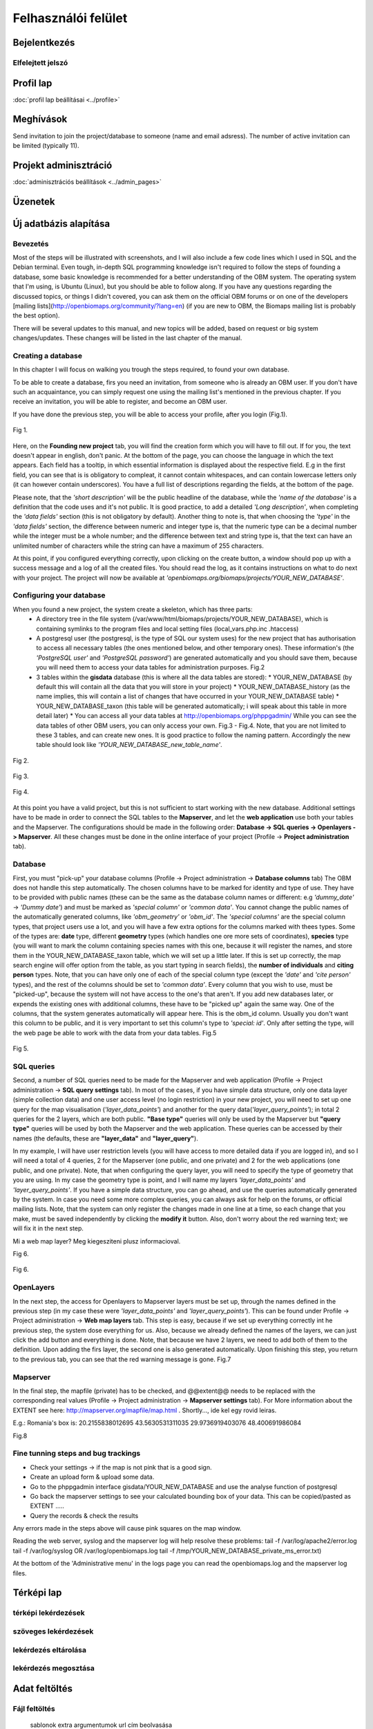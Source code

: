 Felhasználói felület
********************

Bejelentkezés
=============

Elfelejtett jelszó
------------------

Profil lap
==========
:doc:`profil lap beállításai <../profile>`


Meghívások
==========
Send invitation to join the project/database to someone (name and email adsress). The number of active invitation can be limited (typically 11).


Projekt adminisztráció
======================
:doc:`adminisztrációs beállítások <../admin_pages>`


Üzenetek
========


Új adatbázis alapítása
======================
.. sectionauthor:: Róbert Veres (2016-12-19)

Bevezetés
---------
Most of the steps will be illustrated with screenshots, and I will also include a few code lines which I used in SQL and the Debian terminal. 
Even tough, in-depth SQL programming knowledge isn't required to follow the steps of founding a database, some basic knowledge is recommended for a better understanding of the OBM system.
The operating system that I'm using, is Ubuntu (Linux), but you should be able to follow along. 
If you have any questions regarding the discussed topics, or things I didn't covered, you can ask them on the official OBM forums or on one of the developers [mailing lists](http://openbiomaps.org/community/?lang=en) (if you are new to OBM, the Biomaps mailing list is probably the best option).

There will be several updates to this manual, and new topics will be added, based on request or big system changes/updates. These changes will be listed in the last chapter of the manual.

Creating a database
-------------------
In this chapter I will focus on walking you trough the steps required, to found your own database.

To be able to create a database, firs you need an invitation, from someone who is already an OBM user. If you don't have such an acquaintance, you can simply request one using the mailing list's mentioned in the previous chapter. If you receive an invitation, you will be able to register, and become an OBM user.

If you have done the previous step, you will be able to access your profile, after you login (Fig.1).

.. figure::  images/img_1.png
   :align:   center

   Fig 1.


Here, on the **Founding new project** tab, you will find the creation form which you will have to fill out. If for you, the text doesn't appear in english, don't panic. At the bottom of the page, you can choose the language in which the text appears. Each field has a tooltip, in which essential information is displayed about the respective field. E.g in the first field, you can see that is is obligatory to compleat, it cannot contain whitespaces, and can contain lowercase letters only (it can however contain underscores). You have a full list of descriptions regarding the fields, at the bottom of the page.

Please note, that the *'short description'* will be the public headline of the database, while the *'name of the database'* is a definition that the code uses and it's not public. It is good practice, to add a detailed *'Long description'*, when completing the *'data fields'* section (this is not obligatory by default). Another thing to note is, that when choosing the *'type'* in the *'data fields'* section, the difference between numeric and integer type is, that the numeric type can be a decimal number while the integer must be a whole number; and the difference between text and string type is, that the text can have an unlimited number of characters while the string can have a maximum of 255 characters.

At this point, if you configured everything correctly, upon clicking on the create button, a window should pop up with a success message and a log of all the created files. You should read the log, as it contains instructions on what to do next with your project. The project will now be available at *'openbiomaps.org/biomaps/projects/YOUR_NEW_DATABASE'*.

Configuring your database
-------------------------
When you found a new project, the system create a skeleton, which has three parts:
  * A directory tree in the file system (/var/www/html/biomaps/projects/YOUR_NEW_DATABASE), which is containing symlinks to the program files and local setting files (local_vars.php.inc .htaccess)
  * A postgresql user (the postgresql, is the type of SQL our system uses) for the new project that has authorisation to access all necessary tables (the ones mentioned below, and other temporary ones). These information's (the *'PostgreSQL user'* and *'PostgreSQL password'*) are generated automatically and you should save them, because you will need them to access your data tables for administration purposes. Fig.2
  * 3 tables within the **gisdata** database (this is where all the data tables are stored):
    * YOUR_NEW_DATABASE (by default this will contain all the data that you will store in your project)
    * YOUR_NEW_DATABASE_history (as the name implies, this will contain a list of changes that have occurred in your YOUR_NEW_DATABASE table)
    * YOUR_NEW_DATABASE_taxon (this table will be generated automatically; i will speak about this table in more detail later)
    * You can access all your data tables at http://openbiomaps.org/phppgadmin/ While you can see the data tables of other OBM users, you can only access your own. Fig.3 - Fig.4. Note, that you are not limited to these 3 tables, and can create new ones. It is good practice to follow the naming pattern. Accordingly the new table should look like *'YOUR_NEW_DATABASE_new_table_name'*.

.. figure::  images/img_2.png
   :align:   center

   Fig 2.

.. figure::  images/img_3.png
   :align:   center

   Fig 3.

.. figure::  images/img_4.png
   :align:   center

   Fig 4.

At this point you have a valid project, but this is not sufficient to start working with the new database. Additional settings have to be made in order to connect the SQL tables to the **Mapserver**, and let the **web application** use both your tables and the Mapserver. The configurations should be made in the following order: **Database -> SQL queries -> Openlayers -> Mapserver**. All these changes must be done in the online interface of your project (Profile -> **Project administration** tab).

Database
--------
First, you must "pick-up" your database columns (Profile -> Project administration -> **Database columns** tab) The OBM does not handle this step automatically. The chosen columns have to be marked for identity and type of use. They have to be provided with public names (these can be the same as the database column names or different: e.g *'dummy_date'* ->  *'Dummy date'*) and must be marked as *'special column'* or *'common data'*. You cannot change the public names of the automatically generated columns, like *'obm_geometry'* or *'obm_id'*. The *'special columns'* are the special column types, that project users use a lot, and you will have a few extra options for the columns marked with thees types. Some of the types are: **date** type, different **geometry** types (which handles one ore more sets of coordinates), **species** type (you will want to mark the column containing species names with this one, because it will register the names, and store them in the YOUR_NEW_DATABASE_taxon table, which we will set up a little later. If this is set up correctly, the map search engine will offer option from the table, as you start typing in search fields), the **number of individuals** and **citing person** types. Note, that you can have only one of each of the special column type (except the *'date'* and *'cite person'* types), and the rest of the columns should be set to *'common data'*. Every column that you wish to use, must be "picked-up", because the system will not have access to the one's that aren't. If you add new databases later, or expends the existing ones with additional columns, these have to be "picked up" again the same way. One of the columns, that the system generates automatically will appear here. This is the obm_id column. Usually you don't want this column to be public, and it is very important to set this column's type to *'special: id'*. Only after setting the type, will the web page be able to work with the data from your data tables. Fig.5

.. figure::  images/img_5.png
   :align:   center

   Fig 5.

SQL queries
-----------
Second, a number of SQL queries need to be made for the Mapserver and web application (Profile -> Project administration -> **SQL query settings** tab). In most of the cases, if you have simple data structure, only one data layer (simple collection data) and one user access level (no login restriction) in your new project, you will need to set up one query for the map visualisation (*'layer_data_points'*) and another for the query data(*'layer_query_points'*); in total 2 queries for the 2 layers, which are both public. **"Base type"** queries will only be used by the Mapserver but **"query type"** queries will be used by both the Mapserver and the web application. These queries can be accessed by their names (the defaults, these are **"layer_data"** and **"layer_query"**).

In my example, I will have user restriction levels (you will have access to more detailed data if you are logged in), and so I will need a total of 4 queries, 2 for the Mapserver (one public, and one private) and 2 for the web applications (one public, and one private). Note, that when configuring the query layer, you will need to specify the type of geometry that you are using. In my case the geometry type is point, and I will name my layers *'layer_data_points'* and *'layer_query_points'*. If you have a simple data structure, you can go ahead, and use the queries automatically generated by the system. In case you need some more complex queries, you can always ask for help on the forums, or official mailing lists.
Note, that the system can only register the changes made in one line at a time, so each change that you make, must be saved independently by clicking the **modify it** button. Also, don't worry about the red warning text; we will fix it in the next step. 

Mi a web map layer? Meg kiegesziteni plusz informacioval.

Fig 6.

.. figure::  images/img_6.png
   :align:   center

   Fig 6.

OpenLayers
----------
In the next step, the access for Openlayers to Mapserver layers must be set up, through the names defined in the previous step (in my case these were *'layer_data_points'* and *'layer_query_points'*). This can be found under Profile -> Project administration -> **Web map layers** tab. This step is easy, because if we set up everything correctly int he previous step, the system dose everything for us. Also, because we already defined the names of the layers, we can just click the add button and everything is done. Note, that because we have 2 layers, we need to add both of them to the definition. Upon adding the firs layer, the second one is also generated automatically. Upon finishing this step, you return to the previous tab, you can see that the red warning message is gone. Fig.7


Mapserver
---------
In the final step, the mapfile (private) has to be checked, and @@extent@@ needs to be replaced with the corresponding real values (Profile -> Project administration -> **Mapserver settings** tab). For More information about the EXTENT see here: http://mapserver.org/mapfile/map.html . Shortly..., ide kel egy rovid leiras.

E.g.: Romania's box is: 20.2155838012695 43.5630531311035 29.9736919403076 48.400691986084

Fig.8

Fine tunning steps and bug trackings
------------------------------------
- Check your settings -> if the map is not pink that is a good sign.
- Create an upload form & upload some data.
- Go to the phppgadmin interface gisdata/YOUR_NEW_DATABASE and use the analyse function of postgresql
- Go back the mapserver settings to see your calculated bounding box of your data. This can be copied/pasted as EXTENT .....
- Query the records & check the results

Any errors made in the steps above will cause pink squares on the map window.

Reading the web server, syslog and the mapserver log will help resolve these problems: 
tail -f /var/log/apache2/error.log 
tail -f /var/log/syslog OR /var/log/openbiomaps.log
tail -f /tmp/YOUR_NEW_DATABASE_private_ms_error.txt)

At the bottom of the 'Administrative menu' in the logs page you can read the openbiomaps.log and the mapserver log files.


Térképi lap
===========

térképi lekérdezések
--------------------

szöveges lekérdezések
---------------------

lekérdezés eltárolása
---------------------

lekérdezés megosztása
---------------------

Adat feltöltés
==============

Fájl feltöltés
--------------
    sablonok
    extra argumentumok
    url cím beolvasása


Webes űrlap kitöltés
--------------------

Feltöltés mentése
-----------------

Adatbázis összefoglaló oldal
============================

Nyitó oldal
===========
